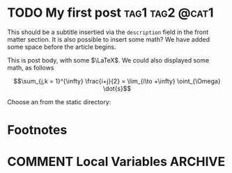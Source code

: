 #+hugo_base_dir: .
#+startup: logdone

* TODO My first post :tag1:tag2:@cat1:
:PROPERTIES:
:EXPORT_FILE_NAME: my-first-post
:END:
#+begin_description
This should be a subtitle insertied via the ~description~ field in the front matter section. It is also possible to insert some math? We have added some space before the article begins.
#+end_description
This is post body, with some $\LaTeX$. We could also displayed some math, as follows

\[\sum_{j,k = 1}^{\infty} \frac{i+j}{2} = \lim_{i\to +\infty} \oint_{\Omega} \dot{s}\]

Choose an from the static directory:

[[/images/test-image.png]]
* Footnotes
* COMMENT Local Variables :ARCHIVE:
# Local Variables:
# eval: (org-hugo-auto-export-mode)
# End:
